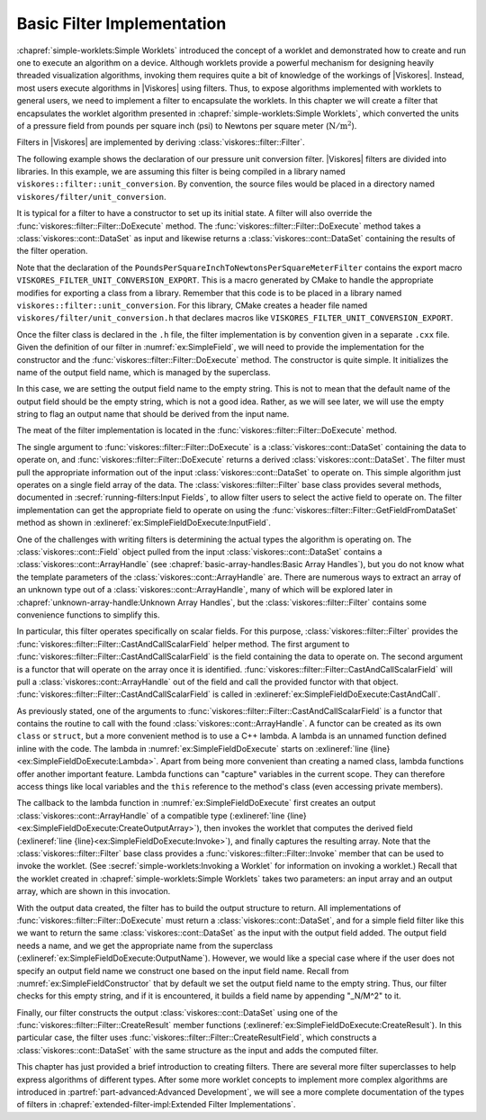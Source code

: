 ==============================
Basic Filter Implementation
==============================

.. index:: filter; implementation

:chapref:`simple-worklets:Simple Worklets` introduced the concept of a worklet and demonstrated how to create and run one to execute an algorithm on a device.
Although worklets provide a powerful mechanism for designing heavily threaded visualization algorithms, invoking them requires quite a bit of knowledge of the workings of |Viskores|.
Instead, most users execute algorithms in |Viskores| using filters.
Thus, to expose algorithms implemented with worklets to general users, we need to implement a filter to encapsulate the worklets.
In this chapter we will create a filter that encapsulates the worklet algorithm presented in :chapref:`simple-worklets:Simple Worklets`, which converted the units of a pressure field from pounds per square inch (psi) to Newtons per square meter (:math:`\mathrm{N}/\mathrm{m}^2`).

Filters in |Viskores| are implemented by deriving :class:`viskores::filter::Filter`.


.. Comment this out. Too much duplicate documentation makes it confusing.
   doxygenclass:: viskores::filter::Filter

The following example shows the declaration of our pressure unit conversion filter.
|Viskores| filters are divided into libraries.
In this example, we are assuming this filter is being compiled in a library named ``viskores::filter::unit_conversion``.
By convention, the source files would be placed in a directory named ``viskores/filter/unit_conversion``.

.. load-example:: SimpleField
   :file: GuideExampleSimpleAlgorithm.cxx
   :caption: Header declaration for a simple filter.

It is typical for a filter to have a constructor to set up its initial state.
A filter will also override the :func:`viskores::filter::Filter::DoExecute` method.
The :func:`viskores::filter::Filter::DoExecute` method takes a :class:`viskores::cont::DataSet` as input and likewise returns a :class:`viskores::cont::DataSet` containing the results of the filter operation.

.. doxygenfunction:: viskores::filter::Filter::DoExecute

Note that the declaration of the ``PoundsPerSquareInchToNewtonsPerSquareMeterFilter`` contains the export macro ``VISKORES_FILTER_UNIT_CONVERSION_EXPORT``.
This is a macro generated by CMake to handle the appropriate modifies for exporting a class from a library.
Remember that this code is to be placed in a library named ``viskores::filter::unit_conversion``.
For this library, CMake creates a header file named ``viskores/filter/unit_conversion.h`` that declares macros like ``VISKORES_FILTER_UNIT_CONVERSION_EXPORT``.

.. didyouknow::
   A filter can also override the :func:`viskores::filter::Filter::DoExecutePartitions`, which operates on a :class:`viskores::cont::PartitionedDataSet`.
   If :func:`viskores::filter::Filter::DoExecutePartitions` is not overridden, then the filter will call :func:`viskores::filter::Filter::DoExecute` on each of the partitions and build a new :class:`viskores::cont::PartitionedDataSet` with the outputs.

.. doxygenfunction:: viskores::filter::Filter::DoExecutePartitions

Once the filter class is declared in the ``.h`` file, the filter implementation is by convention given in a separate ``.cxx`` file.
Given the definition of our filter in :numref:`ex:SimpleField`, we will need to provide the implementation for the constructor and the :func:`viskores::filter::Filter::DoExecute` method.
The constructor is quite simple.
It initializes the name of the output field name, which is managed by the superclass.

.. load-example:: SimpleFieldConstructor
   :file: GuideExampleSimpleAlgorithm.cxx
   :caption: Constructor for a simple filter.

In this case, we are setting the output field name to the empty string.
This is not to mean that the default name of the output field should be the empty string, which is not a good idea.
Rather, as we will see later, we will use the empty string to flag an output name that should be derived from the input name.

The meat of the filter implementation is located in the :func:`viskores::filter::Filter::DoExecute` method.

.. load-example:: SimpleFieldDoExecute
   :file: GuideExampleSimpleAlgorithm.cxx
   :caption: Implementation of ``DoExecute`` for a simple filter.

The single argument to :func:`viskores::filter::Filter::DoExecute` is a :class:`viskores::cont::DataSet` containing the data to operate on, and :func:`viskores::filter::Filter::DoExecute` returns a derived :class:`viskores::cont::DataSet`.
The filter must pull the appropriate information out of the input :class:`viskores::cont::DataSet` to operate on.
This simple algorithm just operates on a single field array of the data.
The :class:`viskores::filter::Filter` base class provides several methods, documented in :secref:`running-filters:Input Fields`, to allow filter users to select the active field to operate on.
The filter implementation can get the appropriate field to operate on using the :func:`viskores::filter::Filter::GetFieldFromDataSet` method as shown in :exlineref:`ex:SimpleFieldDoExecute:InputField`.

.. doxygenfunction:: viskores::filter::Filter::GetFieldFromDataSet(const viskores::cont::DataSet&) const
.. doxygenfunction:: viskores::filter::Filter::GetFieldFromDataSet(viskores::IdComponent, const viskores::cont::DataSet&) const

One of the challenges with writing filters is determining the actual types the algorithm is operating on.
The :class:`viskores::cont::Field` object pulled from the input :class:`viskores::cont::DataSet` contains a :class:`viskores::cont::ArrayHandle` (see :chapref:`basic-array-handles:Basic Array Handles`), but you do not know what the template parameters of the :class:`viskores::cont::ArrayHandle` are.
There are numerous ways to extract an array of an unknown type out of a :class:`viskores::cont::ArrayHandle`, many of which will be explored later in :chapref:`unknown-array-handle:Unknown Array Handles`, but the :class:`viskores::filter::Filter` contains some convenience functions to simplify this.

In particular, this filter operates specifically on scalar fields.
For this purpose, :class:`viskores::filter::Filter` provides the :func:`viskores::filter::Filter::CastAndCallScalarField` helper method.
The first argument to :func:`viskores::filter::Filter::CastAndCallScalarField` is the field containing the data to operate on.
The second argument is a functor that will operate on the array once it is identified.
:func:`viskores::filter::Filter::CastAndCallScalarField` will pull a :class:`viskores::cont::ArrayHandle` out of the field and call the provided functor with that object.
:func:`viskores::filter::Filter::CastAndCallScalarField` is called in :exlineref:`ex:SimpleFieldDoExecute:CastAndCall`.

.. doxygenfunction:: viskores::filter::Filter::CastAndCallScalarField(const viskores::cont::UnknownArrayHandle&, Functor&&, Args&&...) const
.. doxygenfunction:: viskores::filter::Filter::CastAndCallScalarField(const viskores::cont::Field&, Functor&&, Args&&...) const

.. didyouknow::
   If your filter requires a field containing :type:`viskores::Vec` valuess of a particular size (e.g. 3), you can use the convenience method :func:`viskores::filter::Filter::CastAndCallVecField`.
   :func:`viskores::filter::Filter::CastAndCallVecField` works similarly to :func:`viskores::filter::Filter::CastAndCallScalarField` except that it takes a template parameter specifying the size of the :type:`viskores::Vec`.
   For example, ``viskores::filter::Filter::CastAndCallVecField<3>(inField, functor);``.

As previously stated, one of the arguments to :func:`viskores::filter::Filter::CastAndCallScalarField` is a functor that contains the routine to call with the found :class:`viskores::cont::ArrayHandle`.
A functor can be created as its own ``class`` or ``struct``, but a more convenient method is to use a C++ lambda.
A lambda is an unnamed function defined inline with the code.
The lambda in :numref:`ex:SimpleFieldDoExecute` starts on :exlineref:`line {line}<ex:SimpleFieldDoExecute:Lambda>`.
Apart from being more convenient than creating a named class, lambda functions offer another important feature.
Lambda functions can "capture" variables in the current scope.
They can therefore access things like local variables and the ``this`` reference to the method's class (even accessing private members).

The callback to the lambda function in :numref:`ex:SimpleFieldDoExecute` first creates an output :class:`viskores::cont::ArrayHandle` of a compatible type (:exlineref:`line {line}<ex:SimpleFieldDoExecute:CreateOutputArray>`), then invokes the worklet that computes the derived field (:exlineref:`line {line}<ex:SimpleFieldDoExecute:Invoke>`), and finally captures the resulting array.
Note that the :class:`viskores::filter::Filter` base class provides a :func:`viskores::filter::Filter::Invoke` member that can be used to invoke the worklet.
(See :secref:`simple-worklets:Invoking a Worklet` for information on invoking a worklet.)
Recall that the worklet created in :chapref:`simple-worklets:Simple Worklets` takes two parameters: an input array and an output array, which are shown in this invocation.

With the output data created, the filter has to build the output structure to return.
All implementations of :func:`viskores::filter::Filter::DoExecute` must return a :class:`viskores::cont::DataSet`, and for a simple field filter like this we want to return the same :class:`viskores::cont::DataSet` as the input with the output field added.
The output field needs a name, and we get the appropriate name from the superclass (:exlineref:`ex:SimpleFieldDoExecute:OutputName`).
However, we would like a special case where if the user does not specify an output field name we construct one based on the input field name.
Recall from :numref:`ex:SimpleFieldConstructor` that by default we set the output field name to the empty string.
Thus, our filter checks for this empty string, and if it is encountered, it builds a field name by appending "_N/M^2" to it.

Finally, our filter constructs the output :class:`viskores::cont::DataSet` using one of the :func:`viskores::filter::Filter::CreateResult` member functions (:exlineref:`ex:SimpleFieldDoExecute:CreateResult`).
In this particular case, the filter uses :func:`viskores::filter::Filter::CreateResultField`, which constructs a :class:`viskores::cont::DataSet` with the same structure as the input and adds the computed filter.

.. doxygenfunction:: viskores::filter::Filter::CreateResult(const viskores::cont::DataSet&) const
.. doxygenfunction:: viskores::filter::Filter::CreateResult(const viskores::cont::PartitionedDataSet&, const viskores::cont::PartitionedDataSet&) const
.. doxygenfunction:: viskores::filter::Filter::CreateResult(const viskores::cont::PartitionedDataSet&, const viskores::cont::PartitionedDataSet&, FieldMapper&&) const
.. doxygenfunction:: viskores::filter::Filter::CreateResult(const viskores::cont::DataSet&, const viskores::cont::UnknownCellSet&, FieldMapper&&) const
.. doxygenfunction:: viskores::filter::Filter::CreateResultField(const viskores::cont::DataSet&, const viskores::cont::Field&) const
.. doxygenfunction:: viskores::filter::Filter::CreateResultField(const viskores::cont::DataSet&, const std::string&, viskores::cont::Field::Association, const viskores::cont::UnknownArrayHandle&) const
.. doxygenfunction:: viskores::filter::Filter::CreateResultFieldPoint(const viskores::cont::DataSet&, const std::string&, const viskores::cont::UnknownArrayHandle&) const
.. doxygenfunction:: viskores::filter::Filter::CreateResultFieldCell(const viskores::cont::DataSet&, const std::string&, const viskores::cont::UnknownArrayHandle&) const
.. doxygenfunction:: viskores::filter::Filter::CreateResultCoordinateSystem(const viskores::cont::DataSet&, const viskores::cont::UnknownCellSet&, const viskores::cont::CoordinateSystem&, FieldMapper&&) const
.. doxygenfunction:: viskores::filter::Filter::CreateResultCoordinateSystem(const viskores::cont::DataSet&, const viskores::cont::UnknownCellSet&, const std::string&, const viskores::cont::UnknownArrayHandle&, FieldMapper&&) const

.. commonerrors::
   The :func:`viskores::filter::Filter::CreateResult` methods do more than just construct a new :class:`viskores::cont::DataSet`.
   They also set up the structure of the data and pass fields as specified by the state of the filter object.
   Thus, implementations of :func:`viskores::filter::Filter::DoExecute` should always return a :class:`viskores::cont::DataSet` that is created with :func:`viskores::filter::Filter::CreateResult` or a similarly named method in the base filter class.

This chapter has just provided a brief introduction to creating filters.
There are several more filter superclasses to help express algorithms of different types.
After some more worklet concepts to implement more complex algorithms are introduced in :partref:`part-advanced:Advanced Development`, we will see a more complete documentation of the types of filters in :chapref:`extended-filter-impl:Extended Filter Implementations`.
